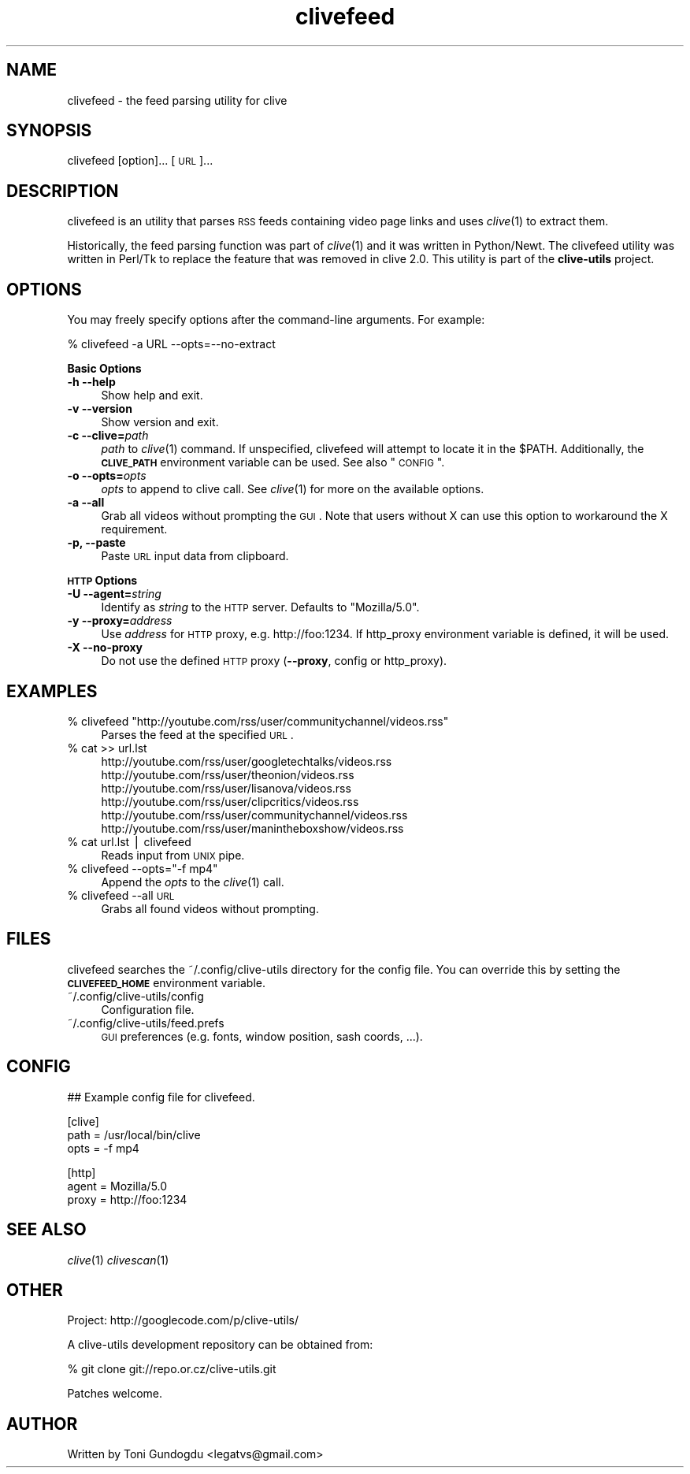 .\" Automatically generated by Pod::Man v1.37, Pod::Parser v1.35
.\"
.\" Standard preamble:
.\" ========================================================================
.de Sh \" Subsection heading
.br
.if t .Sp
.ne 5
.PP
\fB\\$1\fR
.PP
..
.de Sp \" Vertical space (when we can't use .PP)
.if t .sp .5v
.if n .sp
..
.de Vb \" Begin verbatim text
.ft CW
.nf
.ne \\$1
..
.de Ve \" End verbatim text
.ft R
.fi
..
.\" Set up some character translations and predefined strings.  \*(-- will
.\" give an unbreakable dash, \*(PI will give pi, \*(L" will give a left
.\" double quote, and \*(R" will give a right double quote.  | will give a
.\" real vertical bar.  \*(C+ will give a nicer C++.  Capital omega is used to
.\" do unbreakable dashes and therefore won't be available.  \*(C` and \*(C'
.\" expand to `' in nroff, nothing in troff, for use with C<>.
.tr \(*W-|\(bv\*(Tr
.ds C+ C\v'-.1v'\h'-1p'\s-2+\h'-1p'+\s0\v'.1v'\h'-1p'
.ie n \{\
.    ds -- \(*W-
.    ds PI pi
.    if (\n(.H=4u)&(1m=24u) .ds -- \(*W\h'-12u'\(*W\h'-12u'-\" diablo 10 pitch
.    if (\n(.H=4u)&(1m=20u) .ds -- \(*W\h'-12u'\(*W\h'-8u'-\"  diablo 12 pitch
.    ds L" ""
.    ds R" ""
.    ds C` ""
.    ds C' ""
'br\}
.el\{\
.    ds -- \|\(em\|
.    ds PI \(*p
.    ds L" ``
.    ds R" ''
'br\}
.\"
.\" If the F register is turned on, we'll generate index entries on stderr for
.\" titles (.TH), headers (.SH), subsections (.Sh), items (.Ip), and index
.\" entries marked with X<> in POD.  Of course, you'll have to process the
.\" output yourself in some meaningful fashion.
.if \nF \{\
.    de IX
.    tm Index:\\$1\t\\n%\t"\\$2"
..
.    nr % 0
.    rr F
.\}
.\"
.\" For nroff, turn off justification.  Always turn off hyphenation; it makes
.\" way too many mistakes in technical documents.
.hy 0
.if n .na
.\"
.\" Accent mark definitions (@(#)ms.acc 1.5 88/02/08 SMI; from UCB 4.2).
.\" Fear.  Run.  Save yourself.  No user-serviceable parts.
.    \" fudge factors for nroff and troff
.if n \{\
.    ds #H 0
.    ds #V .8m
.    ds #F .3m
.    ds #[ \f1
.    ds #] \fP
.\}
.if t \{\
.    ds #H ((1u-(\\\\n(.fu%2u))*.13m)
.    ds #V .6m
.    ds #F 0
.    ds #[ \&
.    ds #] \&
.\}
.    \" simple accents for nroff and troff
.if n \{\
.    ds ' \&
.    ds ` \&
.    ds ^ \&
.    ds , \&
.    ds ~ ~
.    ds /
.\}
.if t \{\
.    ds ' \\k:\h'-(\\n(.wu*8/10-\*(#H)'\'\h"|\\n:u"
.    ds ` \\k:\h'-(\\n(.wu*8/10-\*(#H)'\`\h'|\\n:u'
.    ds ^ \\k:\h'-(\\n(.wu*10/11-\*(#H)'^\h'|\\n:u'
.    ds , \\k:\h'-(\\n(.wu*8/10)',\h'|\\n:u'
.    ds ~ \\k:\h'-(\\n(.wu-\*(#H-.1m)'~\h'|\\n:u'
.    ds / \\k:\h'-(\\n(.wu*8/10-\*(#H)'\z\(sl\h'|\\n:u'
.\}
.    \" troff and (daisy-wheel) nroff accents
.ds : \\k:\h'-(\\n(.wu*8/10-\*(#H+.1m+\*(#F)'\v'-\*(#V'\z.\h'.2m+\*(#F'.\h'|\\n:u'\v'\*(#V'
.ds 8 \h'\*(#H'\(*b\h'-\*(#H'
.ds o \\k:\h'-(\\n(.wu+\w'\(de'u-\*(#H)/2u'\v'-.3n'\*(#[\z\(de\v'.3n'\h'|\\n:u'\*(#]
.ds d- \h'\*(#H'\(pd\h'-\w'~'u'\v'-.25m'\f2\(hy\fP\v'.25m'\h'-\*(#H'
.ds D- D\\k:\h'-\w'D'u'\v'-.11m'\z\(hy\v'.11m'\h'|\\n:u'
.ds th \*(#[\v'.3m'\s+1I\s-1\v'-.3m'\h'-(\w'I'u*2/3)'\s-1o\s+1\*(#]
.ds Th \*(#[\s+2I\s-2\h'-\w'I'u*3/5'\v'-.3m'o\v'.3m'\*(#]
.ds ae a\h'-(\w'a'u*4/10)'e
.ds Ae A\h'-(\w'A'u*4/10)'E
.    \" corrections for vroff
.if v .ds ~ \\k:\h'-(\\n(.wu*9/10-\*(#H)'\s-2\u~\d\s+2\h'|\\n:u'
.if v .ds ^ \\k:\h'-(\\n(.wu*10/11-\*(#H)'\v'-.4m'^\v'.4m'\h'|\\n:u'
.    \" for low resolution devices (crt and lpr)
.if \n(.H>23 .if \n(.V>19 \
\{\
.    ds : e
.    ds 8 ss
.    ds o a
.    ds d- d\h'-1'\(ga
.    ds D- D\h'-1'\(hy
.    ds th \o'bp'
.    ds Th \o'LP'
.    ds ae ae
.    ds Ae AE
.\}
.rm #[ #] #H #V #F C
.\" ========================================================================
.\"
.IX Title "clivefeed 1"
.TH clivefeed 1 "2009-03-22" "2.1.4" "clivefeed manual"
.SH "NAME"
clivefeed \- the feed parsing utility for clive
.SH "SYNOPSIS"
.IX Header "SYNOPSIS"
clivefeed [option]... [\s-1URL\s0]...
.SH "DESCRIPTION"
.IX Header "DESCRIPTION"
clivefeed is an utility that parses \s-1RSS\s0 feeds containing video page links and
uses \fIclive\fR\|(1) to extract them.
.PP
Historically, the feed parsing function was part of \fIclive\fR\|(1)
and it was written in Python/Newt. The clivefeed utility was written
in Perl/Tk to replace the feature that was removed in clive 2.0. This
utility is part of the \fBclive-utils\fR project.
.SH "OPTIONS"
.IX Header "OPTIONS"
You may freely specify options after the command-line arguments. For example:
.PP
.Vb 1
\&    % clivefeed -a URL --opts=--no-extract
.Ve
.PP
\&\fBBasic Options\fR
.IP "\fB\-h \-\-help\fR" 4
.IX Item "-h --help"
Show help and exit.
.IP "\fB\-v \-\-version\fR" 4
.IX Item "-v --version"
Show version and exit.
.IP "\fB\-c \-\-clive=\fR\fIpath\fR" 4
.IX Item "-c --clive=path"
\&\fIpath\fR to \fIclive\fR\|(1) command. If unspecified, clivefeed will attempt to
locate it in the \f(CW$PATH\fR. Additionally, the \fB\s-1CLIVE_PATH\s0\fR environment variable
can be used. See also \*(L"\s-1CONFIG\s0\*(R". 
.IP "\fB\-o \-\-opts=\fR\fIopts\fR" 4
.IX Item "-o --opts=opts"
\&\fIopts\fR to append to clive call. See \fIclive\fR\|(1) for more on the available
options.
.IP "\fB\-a \-\-all\fR" 4
.IX Item "-a --all"
Grab all videos without prompting the \s-1GUI\s0. Note that users without X can use
this option to workaround the X requirement.
.IP "\fB\-p, \-\-paste\fR" 4
.IX Item "-p, --paste"
Paste \s-1URL\s0 input data from clipboard.
.PP
\&\fB\s-1HTTP\s0 Options\fR
.IP "\fB\-U \-\-agent=\fR\fIstring\fR" 4
.IX Item "-U --agent=string"
Identify as \fIstring\fR to the \s-1HTTP\s0 server. Defaults to \*(L"Mozilla/5.0\*(R".
.IP "\fB\-y \-\-proxy=\fR\fIaddress\fR" 4
.IX Item "-y --proxy=address"
Use \fIaddress\fR for \s-1HTTP\s0 proxy, e.g. http://foo:1234. If http_proxy
environment variable is defined, it will be used.
.IP "\fB\-X \-\-no\-proxy\fR" 4
.IX Item "-X --no-proxy"
Do not use the defined \s-1HTTP\s0 proxy (\fB\-\-proxy\fR, config or http_proxy).
.SH "EXAMPLES"
.IX Header "EXAMPLES"
.ie n .IP "% clivefeed ""http://youtube.com/rss/user/communitychannel/videos.rss""" 4
.el .IP "% clivefeed ``http://youtube.com/rss/user/communitychannel/videos.rss''" 4
.IX Item "% clivefeed http://youtube.com/rss/user/communitychannel/videos.rss"
Parses the feed at the specified \s-1URL\s0.
.IP "% cat >> url.lst" 4
.IX Item "% cat >> url.lst"
.Vb 6
\& http://youtube.com/rss/user/googletechtalks/videos.rss
\& http://youtube.com/rss/user/theonion/videos.rss
\& http://youtube.com/rss/user/lisanova/videos.rss
\& http://youtube.com/rss/user/clipcritics/videos.rss
\& http://youtube.com/rss/user/communitychannel/videos.rss
\& http://youtube.com/rss/user/manintheboxshow/videos.rss
.Ve
.IP "% cat url.lst | clivefeed" 4
.IX Item "% cat url.lst | clivefeed"
Reads input from \s-1UNIX\s0 pipe.
.ie n .IP "% clivefeed \-\-opts=""\-f mp4""" 4
.el .IP "% clivefeed \-\-opts=``\-f mp4''" 4
.IX Item "% clivefeed --opts=-f mp4"
Append the \fIopts\fR to the \fIclive\fR\|(1) call.
.IP "% clivefeed \-\-all \s-1URL\s0" 4
.IX Item "% clivefeed --all URL"
Grabs all found videos without prompting.
.SH "FILES"
.IX Header "FILES"
clivefeed searches the ~/.config/clive\-utils directory for the config file.
You can override this by setting the \fB\s-1CLIVEFEED_HOME\s0\fR environment variable.
.IP "~/.config/clive\-utils/config" 4
.IX Item "~/.config/clive-utils/config"
Configuration file.
.IP "~/.config/clive\-utils/feed.prefs" 4
.IX Item "~/.config/clive-utils/feed.prefs"
\&\s-1GUI\s0 preferences (e.g. fonts, window position, sash coords, ...).
.SH "CONFIG"
.IX Header "CONFIG"
.Vb 1
\& ## Example config file for clivefeed.
.Ve
.PP
.Vb 3
\& [clive]
\&   path = /usr/local/bin/clive
\&   opts = -f mp4
.Ve
.PP
.Vb 3
\& [http]
\&   agent = Mozilla/5.0
\&   proxy = http://foo:1234
.Ve
.SH "SEE ALSO"
.IX Header "SEE ALSO"
\&\fIclive\fR\|(1) \fIclivescan\fR\|(1)
.SH "OTHER"
.IX Header "OTHER"
Project: http://googlecode.com/p/clive\-utils/
.PP
A clive-utils development repository can be obtained from:
.PP
.Vb 1
\&    % git clone git://repo.or.cz/clive-utils.git
.Ve
.PP
Patches welcome.
.SH "AUTHOR"
.IX Header "AUTHOR"
Written by Toni Gundogdu <legatvs@gmail.com>
